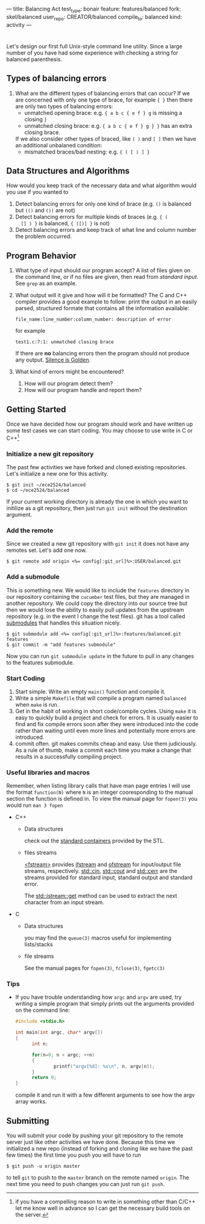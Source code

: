 ---
title: Balancing Act
test_type: bonair
feature: features/balanced
fork: skel/balanced
user_repo: CREATOR/balanced
compile_to: balanced
kind: activity
---

#+OPTIONS: f:t

* 
Let's design our first full Unix-style command line utility. Since a
large number of you have had some experience with checking a string
for balanced parenthesis. 

** Types of balancing errors
   1. What are the different types of balancing errors that can occur?
      If we are concerned with only one type of brace, for example ~{ }~ then there are only two types of balancing errors:
      - unmatched opening brace: e.g. ~{ a b c { e f } g~ is missing a closing ~}~
      - unmatched closing brace: e.g. ~{ a b c { e f } g } }~  has an extra closing brace.
      If we also consider other types of braced, like ~( )~ and ~[ ]~ then we have an additional unbalaned condition:
      - mismatched braces/bad nesting: e.g. ~{ ( [ ) ] }~

** Data Structures and Algorithms
   How would you keep track of the necessary data and what algorithm
   would you use if you wanted to
   1. Detect balancing errors for only one kind of brace (e.g. ~()~ is
      balanced but ~(()~ and ~())~ are not)
   2. Detect balancing errors for multiple kinds of braces (e.g. ~{ (
      [] ) }~ is balanced, ~{ ([)] }~ is not)
   3. Detect balancing errors and keep track of what line and column
      number the problem occurred.

** Program Behavior
   1. What type of input should our program accept?
      A list of files given on the command line, or if no files are given, then read from /standard input/. See ~grep~ as an example.

   2. What output will it give and how will it be formatted?
      The C and C++ compiler provides a good example to follow: print the output in an easily parsed, structured formate that contains all the information available:
      #+BEGIN_EXAMPLE
      file_name:line_number:column_number: description of error
      #+END_EXAMPLE
      for example
      #+BEGIN_EXAMPLE
      test1.c:7:1: unmatched closing brace
      #+END_EXAMPLE
      
      If there are *no* balancing errors then the program should not produce any output. [[http://www.catb.org/esr/writings/taoup/html/ch01s06.html#id2878450][Silence is Golden]].
   3. What kind of errors might be encountered?
      1. How will our program detect them?
      2. How will our program handle and report them?

** Getting Started
   Once we have decided how our program should work and have written
up some test cases we can start coding. You may choose to use write in C or
C++[fn:1]

*** Initialize a new git repository
    The past few activities we have forked and cloned existing
    repositories. Let's initialize a new one for this activity.
    #+BEGIN_SRC console
    $ git init ~/ece2524/balanced
    $ cd ~/ece2524/balanced
    #+END_SRC
    If your current working directory is already the one in which you
    want to initilize as a git repository, then just run ~git init~
    without the destination argument.
*** Add the remote
    Since we created a new git repository with ~git init~ it does not
    have any remotes set. Let's add one now.
    #+BEGIN_SRC console
    $ git remote add origin <%= config[:git_url]%>:USER/balanced.git
    #+END_SRC
*** Add a submodule
    This is something new.  We would like to include the ~features~
    directory in our repository containing the ~cucumber~ test files,
    but they are managed in another repository.  We could copy the
    directory into our source tree but then we would lose the ability
    to easily pull updates from the upstream repository (e.g. in the
    event I change the test files).  git has a tool called [[http://git-scm.com/book/en/Git-Tools-Submodules][submodules]]
    that handles this situation nicely.

    #+BEGIN_SRC console
    $ git submodule add <%= config[:git_url]%>:features/balanced.git features
    $ git commit -m "add features submodule"
    #+END_SRC

    Now you can run ~git submodule update~ in the future to pull in
    any changes to the features submodule.

*** Start Coding
1. Start simple. Write an empty ~main()~ function and compile it.
2. Write a simple ~Makefile~ that will compile a program named
   ~balanced~ when ~make~ is run.
3. Get in the habit of working in short code/compile cycles. Using
   ~make~ it is easy to quickly build a project and check for
   errors. It is usually easier to find and fix compile errors soon
   after they were introduced into the code rather than waiting until
   even more lines and potentially more errors are introduced.
4. commit often.  git makes commits cheap and easy. Use them
   judiciously. As a rule of thumb, make a commit each time you make a
   change that results in a successfully compiling project. 

*** Useful libraries and macros
Remember, when listing library calls that have man page entries I will use the format ~function(N)~ where ~N~ is an integer cooresponding to the manual section the function is defined in.  To view the manual page for ~fopen(3)~ you would run ~man 3 fopen~

- C++
  - Data structures
    
    check out the [[http://www.cplusplus.com/reference/stl/][standard containers]] provided by the STL.
  - files streams 

    [[http://www.cplusplus.com/reference/fstream/][<fstream>]] provides [[http://www.cplusplus.com/reference/fstream/ifstream/][ifstream]] and [[http://www.cplusplus.com/reference/fstream/ofstream/][ofstream]] for input/output file
    streams, respectively.  [[http://www.cplusplus.com/reference/iostream/cin/][std::cin]], [[http://www.cplusplus.com/reference/iostream/cout][std::cout]] and [[http://www.cplusplus.com/reference/iostream/cerr/][std::cerr]] are the
    streams provided for standard input, standard output and standard
    error.

    The [[http://www.cplusplus.com/reference/istream/istream/get/][std::istream::get]] method can be used to extract the next
    character from an input stream.

- C
  - Data structures
    
    you may find the ~queue(3)~ macros useful for implementing lists/stacks
  - file streams

    See the manual pages for ~fopen(3)~, ~fclose(3)~, ~fgetc(3)~

*** Tips
- If you have trouble understanding how ~argc~ and ~argv~ are used,
  try writing a simple program that simply prints out the arguments
  provided on the command line:
  #+BEGIN_SRC c
  #include <stdio.h>

  int main(int argc, char* argv[])
  {
        int n;

        for(n=0; n < argc; ++n)
        {
                printf("argv[%d]: %s\n", n, argv[n]);
        }
        return 0;
  }
  #+END_SRC

  compile it and run it with a few different arguments to see how the
  argv array works.

[fn:1] if you have a compelling reason to write in something other
than C/C++ let me know well in advance so I can get the necessary
build tools on the server.
** Submitting
    You will submit your code by pushing your git repository to the remote server just like other activities we have done.  Because this time we initialized a new repo (instead of forking and cloning like we have the past few times) the first time you push you will have to run
    #+BEGIN_SRC console
    $ git push -u origin master
    #+END_SRC

    to tell ~git~ to push to the ~master~ branch on the remote named ~origin~.  The next time you need to push changes you can just run ~git push~.

